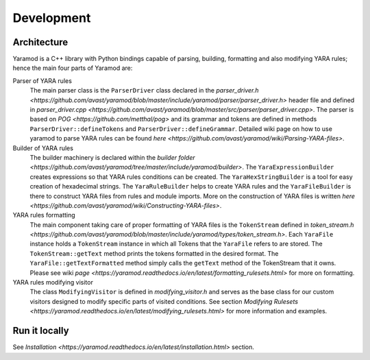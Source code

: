 ===========
Development
===========


Architecture
============

Yaramod is a C++ library with Python bindings capable of parsing, building, formatting and also modifying YARA rules; hence the main four parts of Yaramod are:

Parser of YARA rules
    The main parser class is the ``ParserDriver`` class declared in the `parser_driver.h <https://github.com/avast/yaramod/blob/master/include/yaramod/parser/parser_driver.h>`
    header file and defined in `parser_driver.cpp <https://github.com/avast/yaramod/blob/master/src/parser/parser_driver.cpp>`.
    The parser is based on `POG <https://github.com/metthal/pog>` and its grammar and tokens are defined in methods ``ParserDriver::defineTokens``
    and ``ParserDriver::defineGrammar``. Detailed wiki page on how to use yaramod to parse YARA rules can be found `here <https://github.com/avast/yaramod/wiki/Parsing-YARA-files>`.

Builder of YARA rules
    The builder machinery is declared within the `builder folder <https://github.com/avast/yaramod/tree/master/include/yaramod/builder>`.
    The ``YaraExpressionBuilder`` creates expressions so that YARA rules conditions can be created. The ``YaraHexStringBuilder`` is a tool
    for easy creation of hexadecimal strings. The ``YaraRuleBuilder`` helps to create YARA rules and the ``YaraFileBuilder`` is there
    to construct YARA files from rules and module imports. More on the construction of YARA files is written `here <https://github.com/avast/yaramod/wiki/Constructing-YARA-files>`.

YARA rules formatting
    The main component taking care of proper formatting of YARA files is the ``TokenStream`` defined in `token_stream.h <https://github.com/avast/yaramod/blob/master/include/yaramod/types/token_stream.h>`.
    Each ``YaraFile`` instance holds a ``TokenStream`` instance in which all Tokens that the ``YaraFile`` refers to are stored.
    The ``TokenStream::getText`` method prints the tokens formatted in the desired format. The ``YaraFile::getTextFormatted`` method
    simply calls the ``getText`` method of the TokenStream that it owns.
    Please see wiki `page <https://yaramod.readthedocs.io/en/latest/formatting_rulesets.html>` for more on formatting.

YARA rules modifying visitor
    The class ``ModifyingVisitor`` is defined in `modifying_visitor.h` and serves as the base class for our custom visitors designed
    to modify specific parts of visited conditions. See section `Modifying Rulesets <https://yaramod.readthedocs.io/en/latest/modifying_rulesets.html>` for more information and examples.

Run it locally
==============
See `Installation <https://yaramod.readthedocs.io/en/latest/installation.html>` section.